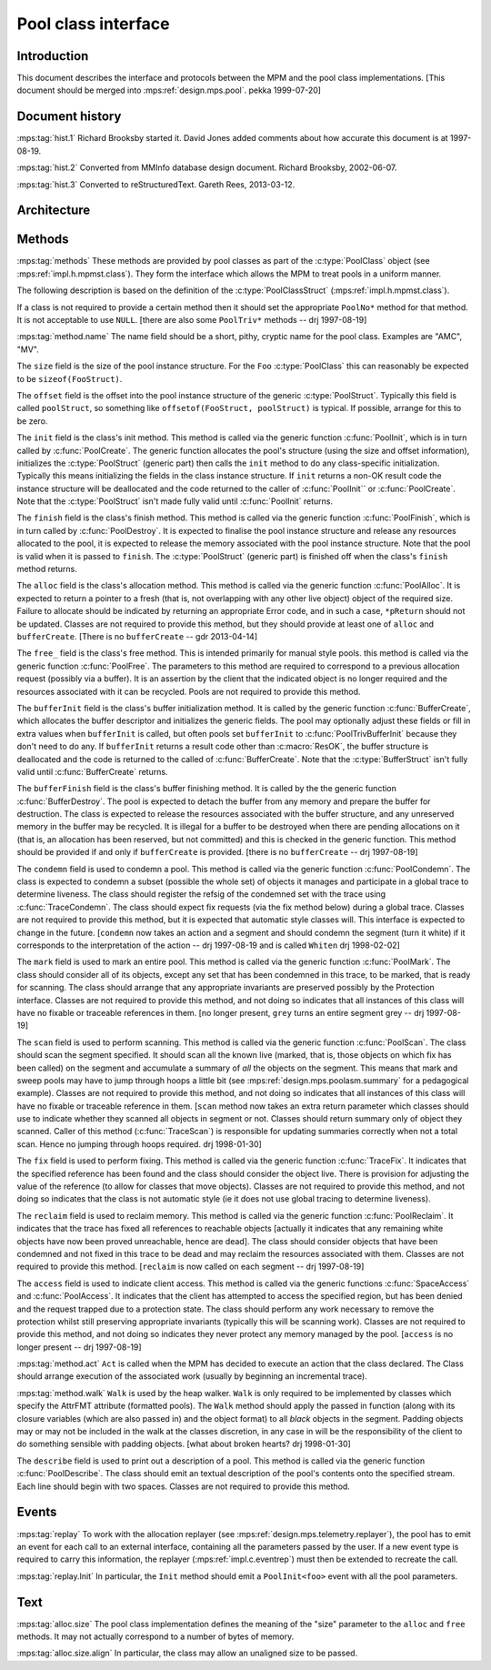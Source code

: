 .. sources:

    `<https://info.ravenbrook.com/project/mps/master/design/bt/>`_

.. mps:prefix:: design.mps.class-interface


Pool class interface
====================


Introduction
-------------

This document describes the interface and protocols between the MPM
and the pool class implementations. [This document should be merged
into :mps:ref:`design.mps.pool`. pekka 1999-07-20]


Document history
----------------

:mps:tag:`hist.1` Richard Brooksby started it. David Jones added
comments about how accurate this document is at 1997-08-19.

:mps:tag:`hist.2` Converted from MMInfo database design document.
Richard Brooksby, 2002-06-07.

:mps:tag:`hist.3` Converted to reStructuredText. Gareth Rees,
2013-03-12.


Architecture
-------------

Methods
-------

:mps:tag:`methods` These methods are provided by pool classes as part
of the :c:type:`PoolClass` object (see :mps:ref:`impl.h.mpmst.class`).
They form the interface which allows the MPM to treat pools in a
uniform manner.

The following description is based on the definition of the
:c:type:`PoolClassStruct` (:mps:ref:`impl.h.mpmst.class`).

If a class is not required to provide a certain method then it should
set the appropriate ``PoolNo*`` method for that method. It is not
acceptable to use ``NULL``. [there are also some ``PoolTriv*`` methods
-- drj 1997-08-19]

:mps:tag:`method.name` The name field should be a short, pithy,
cryptic name for the pool class. Examples are "AMC", "MV".

The ``size`` field is the size of the pool instance structure. For the
``Foo`` :c:type:`PoolClass` this can reasonably be expected to be
``sizeof(FooStruct)``.

The ``offset`` field is the offset into the pool instance structure of
the generic :c:type:`PoolStruct`. Typically this field is called
``poolStruct``, so something like ``offsetof(FooStruct, poolStruct)``
is typical. If possible, arrange for this to be zero.

The ``init`` field is the class's init method. This method is called
via the generic function :c:func:`PoolInit`, which is in turn called
by :c:func:`PoolCreate`. The generic function allocates the pool's
structure (using the size and offset information), initializes the
:c:type:`PoolStruct` (generic part) then calls the ``init`` method to
do any class-specific initialization. Typically this means
initializing the fields in the class instance structure. If ``init``
returns a non-OK result code the instance structure will be
deallocated and the code returned to the caller of :c:func:`PoolInit``
or :c:func:`PoolCreate`. Note that the :c:type:`PoolStruct` isn't made
fully valid until :c:func:`PoolInit` returns.

The ``finish`` field is the class's finish method. This method is
called via the generic function :c:func:`PoolFinish`, which is in turn
called by :c:func:`PoolDestroy`. It is expected to finalise the pool
instance structure and release any resources allocated to the pool, it
is expected to release the memory associated with the pool instance
structure. Note that the pool is valid when it is passed to
``finish``. The :c:type:`PoolStruct` (generic part) is finished off
when the class's ``finish`` method returns.

The ``alloc`` field is the class's allocation method. This method is
called via the generic function :c:func:`PoolAlloc`. It is expected to
return a pointer to a fresh (that is, not overlapping with any other
live object) object of the required size. Failure to allocate should
be indicated by returning an appropriate Error code, and in such a
case, ``*pReturn`` should not be updated. Classes are not required to
provide this method, but they should provide at least one of ``alloc``
and ``bufferCreate``. [There is no ``bufferCreate`` -- gdr 2013-04-14]

The ``free_`` field is the class's free method. This is intended
primarily for manual style pools. this method is called via the
generic function :c:func:`PoolFree`. The parameters to this method are
required to correspond to a previous allocation request (possibly via
a buffer). It is an assertion by the client that the indicated object
is no longer required and the resources associated with it can be
recycled. Pools are not required to provide this method.

The ``bufferInit`` field is the class's buffer initialization method.
It is called by the generic function :c:func:`BufferCreate`, which
allocates the buffer descriptor and initializes the generic fields.
The pool may optionally adjust these fields or fill in extra values
when ``bufferInit`` is called, but often pools set ``bufferInit`` to
:c:func:`PoolTrivBufferInit` because they don't need to do any. If
``bufferInit`` returns a result code other than :c:macro:`ResOK`, the
buffer structure is deallocated and the code is returned to the called
of :c:func:`BufferCreate`. Note that the :c:type:`BufferStruct` isn't
fully valid until :c:func:`BufferCreate` returns.

The ``bufferFinish`` field is the class's buffer finishing method. It
is called by the the generic function :c:func:`BufferDestroy`. The
pool is expected to detach the buffer from any memory and prepare the
buffer for destruction. The class is expected to release the resources
associated with the buffer structure, and any unreserved memory in the
buffer may be recycled. It is illegal for a buffer to be destroyed
when there are pending allocations on it (that is, an allocation has
been reserved, but not committed) and this is checked in the generic
function. This method should be provided if and only if
``bufferCreate`` is provided. [there is no ``bufferCreate`` -- drj
1997-08-19]

The ``condemn`` field is used to condemn a pool. This method is called
via the generic function :c:func:`PoolCondemn`. The class is expected
to condemn a subset (possible the whole set) of objects it manages and
participate in a global trace to determine liveness. The class should
register the refsig of the condemned set with the trace using
:c:func:`TraceCondemn`. The class should expect fix requests (via the
fix method below) during a global trace. Classes are not required to
provide this method, but it is expected that automatic style classes
will. This interface is expected to change in the future. [``condemn``
now takes an action and a segment and should condemn the segment (turn
it white) if it corresponds to the interpretation of the action -- drj
1997-08-19 and is called ``Whiten`` drj 1998-02-02]

The ``mark`` field is used to mark an entire pool. This method is
called via the generic function :c:func:`PoolMark`. The class should
consider all of its objects, except any set that has been condemned in
this trace, to be marked, that is ready for scanning. The class should
arrange that any appropriate invariants are preserved possibly by the
Protection interface. Classes are not required to provide this method,
and not doing so indicates that all instances of this class will have
no fixable or traceable references in them. [no longer present,
``grey`` turns an entire segment grey -- drj 1997-08-19]

The ``scan`` field is used to perform scanning. This method is called
via the generic function :c:func:`PoolScan`. The class should scan the
segment specified. It should scan all the known live (marked, that is,
those objects on which fix has been called) on the segment and
accumulate a summary of *all* the objects on the segment. This means
that mark and sweep pools may have to jump through hoops a little bit
(see :mps:ref:`design.mps.poolasm.summary` for a pedagogical example).
Classes are not required to provide this method, and not doing so
indicates that all instances of this class will have no fixable or
traceable reference in them. [``scan`` method now takes an extra
return parameter which classes should use to indicate whether they
scanned all objects in segment or not. Classes should return summary
only of object they scanned. Caller of this method
(:c:func:`TraceScan`) is responsible for updating summaries correctly
when not a total scan. Hence no jumping through hoops required. drj
1998-01-30]

The ``fix`` field is used to perform fixing. This method is called via
the generic function :c:func:`TraceFix`. It indicates that the
specified reference has been found and the class should consider the
object live. There is provision for adjusting the value of the
reference (to allow for classes that move objects). Classes are not
required to provide this method, and not doing so indicates that the
class is not automatic style (ie it does not use global tracing to
determine liveness).

The ``reclaim`` field is used to reclaim memory. This method is called
via the generic function :c:func:`PoolReclaim`. It indicates that the
trace has fixed all references to reachable objects [actually it
indicates that any remaining white objects have now been proved
unreachable, hence are dead]. The class should consider objects that
have been condemned and not fixed in this trace to be dead and may
reclaim the resources associated with them. Classes are not required
to provide this method. [``reclaim`` is now called on each segment --
drj 1997-08-19]

The ``access`` field is used to indicate client access. This method is
called via the generic functions :c:func:`SpaceAccess` and
:c:func:`PoolAccess`. It indicates that the client has attempted to
access the specified region, but has been denied and the request
trapped due to a protection state. The class should perform any work
necessary to remove the protection whilst still preserving appropriate
invariants (typically this will be scanning work). Classes are not
required to provide this method, and not doing so indicates they never
protect any memory managed by the pool. [``access`` is no longer
present -- drj 1997-08-19]

:mps:tag:`method.act` ``Act`` is called when the MPM has decided to
execute an action that the class declared. The Class should arrange
execution of the associated work (usually by beginning an incremental
trace).

:mps:tag:`method.walk` ``Walk`` is used by the heap walker. ``Walk``
is only required to be implemented by classes which specify the
AttrFMT attribute (formatted pools). The ``Walk`` method should apply
the passed in function (along with its closure variables (which are
also passed in) and the object format) to all *black* objects in the
segment. Padding objects may or may not be included in the walk at the
classes discretion, in any case in will be the responsibility of the
client to do something sensible with padding objects. [what about
broken hearts? drj 1998-01-30]

The ``describe`` field is used to print out a description of a pool.
This method is called via the generic function :c:func:`PoolDescribe`.
The class should emit an textual description of the pool's contents
onto the specified stream. Each line should begin with two spaces.
Classes are not required to provide this method.


Events
------

:mps:tag:`replay` To work with the allocation replayer (see
:mps:ref:`design.mps.telemetry.replayer`), the pool has to emit an
event for each call to an external interface, containing all the
parameters passed by the user. If a new event type is required to
carry this information, the replayer (:mps:ref:`impl.c.eventrep`) must
then be extended to recreate the call.

:mps:tag:`replay.Init` In particular, the ``Init`` method should emit
a ``PoolInit<foo>`` event with all the pool parameters.



Text
-----

:mps:tag:`alloc.size` The pool class implementation defines the
meaning of the "size" parameter to the ``alloc`` and ``free`` methods.
It may not actually correspond to a number of bytes of memory.

:mps:tag:`alloc.size.align` In particular, the class may allow an
unaligned size to be passed.
